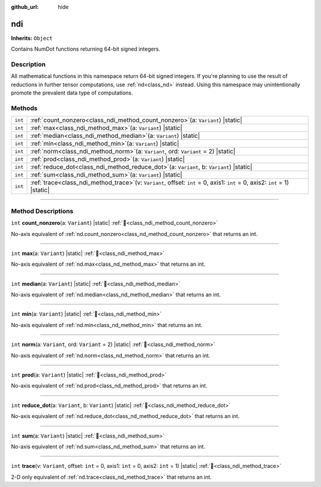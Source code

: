 :github_url: hide

.. DO NOT EDIT THIS FILE!!!
.. Generated automatically from Godot engine sources.
.. Generator: https://github.com/godotengine/godot/tree/master/doc/tools/make_rst.py.
.. XML source: https://github.com/godotengine/godot/tree/master/godot/NumDot/doc_classes/ndi.xml.

.. _class_ndi:

ndi
===

**Inherits:** ``Object``

Contains NumDot functions returning 64-bit signed integers.

.. rst-class:: classref-introduction-group

Description
-----------

All mathematical functions in this namespace return 64-bit signed integers. If you're planning to use the result of reductions in further tensor computations, use :ref:`nd<class_nd>` instead. Using this namespace may unintentionally promote the prevalent data type of computations.

.. rst-class:: classref-reftable-group

Methods
-------

.. table::
   :widths: auto

   +---------+--------------------------------------------------------------------------------------------------------------------------------------+
   | ``int`` | :ref:`count_nonzero<class_ndi_method_count_nonzero>`\ (\ a\: ``Variant``\ ) |static|                                                 |
   +---------+--------------------------------------------------------------------------------------------------------------------------------------+
   | ``int`` | :ref:`max<class_ndi_method_max>`\ (\ a\: ``Variant``\ ) |static|                                                                     |
   +---------+--------------------------------------------------------------------------------------------------------------------------------------+
   | ``int`` | :ref:`median<class_ndi_method_median>`\ (\ a\: ``Variant``\ ) |static|                                                               |
   +---------+--------------------------------------------------------------------------------------------------------------------------------------+
   | ``int`` | :ref:`min<class_ndi_method_min>`\ (\ a\: ``Variant``\ ) |static|                                                                     |
   +---------+--------------------------------------------------------------------------------------------------------------------------------------+
   | ``int`` | :ref:`norm<class_ndi_method_norm>`\ (\ a\: ``Variant``, ord\: ``Variant`` = 2\ ) |static|                                            |
   +---------+--------------------------------------------------------------------------------------------------------------------------------------+
   | ``int`` | :ref:`prod<class_ndi_method_prod>`\ (\ a\: ``Variant``\ ) |static|                                                                   |
   +---------+--------------------------------------------------------------------------------------------------------------------------------------+
   | ``int`` | :ref:`reduce_dot<class_ndi_method_reduce_dot>`\ (\ a\: ``Variant``, b\: ``Variant``\ ) |static|                                      |
   +---------+--------------------------------------------------------------------------------------------------------------------------------------+
   | ``int`` | :ref:`sum<class_ndi_method_sum>`\ (\ a\: ``Variant``\ ) |static|                                                                     |
   +---------+--------------------------------------------------------------------------------------------------------------------------------------+
   | ``int`` | :ref:`trace<class_ndi_method_trace>`\ (\ v\: ``Variant``, offset\: ``int`` = 0, axis1\: ``int`` = 0, axis2\: ``int`` = 1\ ) |static| |
   +---------+--------------------------------------------------------------------------------------------------------------------------------------+

.. rst-class:: classref-section-separator

----

.. rst-class:: classref-descriptions-group

Method Descriptions
-------------------

.. _class_ndi_method_count_nonzero:

.. rst-class:: classref-method

``int`` **count_nonzero**\ (\ a\: ``Variant``\ ) |static| :ref:`🔗<class_ndi_method_count_nonzero>`

No-axis equivalent of :ref:`nd.count_nonzero<class_nd_method_count_nonzero>` that returns an int.

.. rst-class:: classref-item-separator

----

.. _class_ndi_method_max:

.. rst-class:: classref-method

``int`` **max**\ (\ a\: ``Variant``\ ) |static| :ref:`🔗<class_ndi_method_max>`

No-axis equivalent of :ref:`nd.max<class_nd_method_max>` that returns an int.

.. rst-class:: classref-item-separator

----

.. _class_ndi_method_median:

.. rst-class:: classref-method

``int`` **median**\ (\ a\: ``Variant``\ ) |static| :ref:`🔗<class_ndi_method_median>`

No-axis equivalent of :ref:`nd.median<class_nd_method_median>` that returns an int.

.. rst-class:: classref-item-separator

----

.. _class_ndi_method_min:

.. rst-class:: classref-method

``int`` **min**\ (\ a\: ``Variant``\ ) |static| :ref:`🔗<class_ndi_method_min>`

No-axis equivalent of :ref:`nd.min<class_nd_method_min>` that returns an int.

.. rst-class:: classref-item-separator

----

.. _class_ndi_method_norm:

.. rst-class:: classref-method

``int`` **norm**\ (\ a\: ``Variant``, ord\: ``Variant`` = 2\ ) |static| :ref:`🔗<class_ndi_method_norm>`

No-axis equivalent of :ref:`nd.norm<class_nd_method_norm>` that returns an int.

.. rst-class:: classref-item-separator

----

.. _class_ndi_method_prod:

.. rst-class:: classref-method

``int`` **prod**\ (\ a\: ``Variant``\ ) |static| :ref:`🔗<class_ndi_method_prod>`

No-axis equivalent of :ref:`nd.prod<class_nd_method_prod>` that returns an int.

.. rst-class:: classref-item-separator

----

.. _class_ndi_method_reduce_dot:

.. rst-class:: classref-method

``int`` **reduce_dot**\ (\ a\: ``Variant``, b\: ``Variant``\ ) |static| :ref:`🔗<class_ndi_method_reduce_dot>`

No-axis equivalent of :ref:`nd.reduce_dot<class_nd_method_reduce_dot>` that returns an int.

.. rst-class:: classref-item-separator

----

.. _class_ndi_method_sum:

.. rst-class:: classref-method

``int`` **sum**\ (\ a\: ``Variant``\ ) |static| :ref:`🔗<class_ndi_method_sum>`

No-axis equivalent of :ref:`nd.sum<class_nd_method_sum>` that returns an int.

.. rst-class:: classref-item-separator

----

.. _class_ndi_method_trace:

.. rst-class:: classref-method

``int`` **trace**\ (\ v\: ``Variant``, offset\: ``int`` = 0, axis1\: ``int`` = 0, axis2\: ``int`` = 1\ ) |static| :ref:`🔗<class_ndi_method_trace>`

2-D only equivalent of :ref:`nd.trace<class_nd_method_trace>` that returns an int.

.. |virtual| replace:: :abbr:`virtual (This method should typically be overridden by the user to have any effect.)`
.. |const| replace:: :abbr:`const (This method has no side effects. It doesn't modify any of the instance's member variables.)`
.. |vararg| replace:: :abbr:`vararg (This method accepts any number of arguments after the ones described here.)`
.. |constructor| replace:: :abbr:`constructor (This method is used to construct a type.)`
.. |static| replace:: :abbr:`static (This method doesn't need an instance to be called, so it can be called directly using the class name.)`
.. |operator| replace:: :abbr:`operator (This method describes a valid operator to use with this type as left-hand operand.)`
.. |bitfield| replace:: :abbr:`BitField (This value is an integer composed as a bitmask of the following flags.)`
.. |void| replace:: :abbr:`void (No return value.)`
